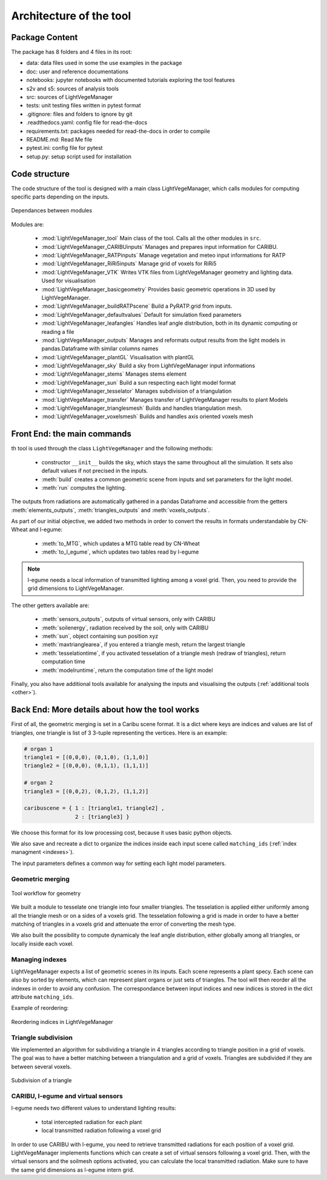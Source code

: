 .. _architecture:

Architecture of the tool
=========================

.. _package:

Package Content
-----------------

The package has 8 folders and 4 files in its root:

- data: data files used in some the use examples in the package
 
- doc: user and reference documentations

- notebooks: jupyter notebooks with documented tutorials exploring the tool features

- s2v and s5: sources of analysis tools
  
- src: sources of LightVegeManager
  
- tests: unit testing files written in pytest format
  
- .gitignore: files and folders to ignore by git

- .readthedocs.yaml: config file for read-the-docs

- requirements.txt: packages needed for read-the-docs in order to compile
  
- README.md: Read Me file

- pytest.ini: config file for pytest
  
- setup.py: setup script used for installation

.. _structure:

Code structure
---------------

The code structure of the tool is designed with a main class LightVegeManager, which calls modules for computing specific 
parts depending on the inputs.

.. figure:: _img/diagram_classmodules.png
    :align: center
    
    Dependances between modules


Modules are:

    * :mod:`LightVegeManager_tool` Main class of the tool. Calls all the other modules in ``src``.

    * :mod:`LightVegeManager_CARIBUinputs` Manages and prepares input information for CARIBU.

    * :mod:`LightVegeManager_RATPinputs` Manage vegetation and meteo input informations for RATP
    
    * :mod:`LightVegeManager_RiRi5inputs` Manage grid of voxels for RiRi5

    * :mod:`LightVegeManager_VTK` Writes VTK files from LightVegeManager geometry and lighting data. Used for visualisation

    * :mod:`LightVegeManager_basicgeometry` Provides basic geometric operations in 3D used by LightVegeManager. 

    * :mod:`LightVegeManager_buildRATPscene` Build a PyRATP.grid from inputs.

    * :mod:`LightVegeManager_defaultvalues` Default for simulation fixed parameters

    * :mod:`LightVegeManager_leafangles` Handles leaf angle distribution, both in its dynamic computing or reading a file

    * :mod:`LightVegeManager_outputs` Manages and reformats output results from the light models in pandas.Dataframe with similar columns names

    * :mod:`LightVegeManager_plantGL` Visualisation with plantGL

    * :mod:`LightVegeManager_sky` Build a sky from LightVegeManager input informations

    * :mod:`LightVegeManager_stems` Manages stems element

    * :mod:`LightVegeManager_sun` Build a sun respecting each light model format

    * :mod:`LightVegeManager_tesselator` Manages subdivision of a triangulation

    * :mod:`LightVegeManager_transfer` Manages transfer of LightVegeManager results to plant Models

    * :mod:`LightVegeManager_trianglesmesh` Builds and handles triangulation mesh.

    * :mod:`LightVegeManager_voxelsmesh` Builds and handles axis oriented voxels mesh


.. _frontend:

Front End: the main commands 
------------------------------

th tool is used through the class ``LightVegeManager`` and the following methods:

    * constructor ``__init__`` builds the sky, which stays the same throughout all the simulation. It sets also default values if not precised in the inputs.

    * :meth:`build` creates a common geometric scene from inputs and set parameters for the light model.

    * :meth:`run` computes the lighting. 

The outputs from radiations are automatically gathered in a pandas Dataframe and accessible from the getters :meth:`elements_outputs`, :meth:`triangles_outputs` and :meth:`voxels_outputs`.

As part of our initial objective, we added two methods in order to convert the results in formats understandable by CN-Wheat and l-egume:

    * :meth:`to_MTG`, which updates a MTG table read by CN-Wheat
    
    * :meth:`to_l_egume`, which updates two tables read by l-egume

.. note:: l-egume needs a local information of transmitted lighting among a voxel grid. Then, you need to provide the grid dimensions to LightVegeManager.

The other getters available are:

    * :meth:`sensors_outputs`, outputs of virtual sensors, only with CARIBU
    * :meth:`soilenergy`, radiation received by the soil, only with CARIBU
    * :meth:`sun`, object containing sun position xyz
    * :meth:`maxtrianglearea`, if you entered a triangle mesh, return the largest triangle
    * :meth:`tesselationtime`, if you activated tesselation of a triangle mesh (redraw of triangles), return computation time
    * :meth:`modelruntime`, return the computation time of the light model

Finally, you also have additional tools available for analysing the inputs and visualising the outputs (:ref:`additional tools <other>`).

.. _backend:

Back End: More details about how the tool works
-------------------------------------------------

First of all, the geometric merging is set in a Caribu scene format. It is a dict where keys are indices and values are list of triangles, one triangle is list of 3 3-tuple representing the vertices. 
Here is an example:

.. code-block:: python

    # organ 1
    triangle1 = [(0,0,0), (0,1,0), (1,1,0)]
    triangle2 = [(0,0,0), (0,1,1), (1,1,1)]

    # organ 2
    triangle3 = [(0,0,2), (0,1,2), (1,1,2)]

    caribuscene = { 1 : [triangle1, triangle2] ,
                    2 : [triangle3] }

We choose this format for its low processing cost, because it uses basic python objects.

We also save and recreate a dict to organize the indices inside each input scene called ``matching_ids`` (:ref:`index managment <indexes>`). 

The input parameters defines a common way for setting each light model parameters.

Geometric merging
*****************

.. figure:: _img/merging.png
    :align: center

    Tool workflow for geometry

We built a module to tesselate one triangle into four smaller triangles. The tesselation is applied either uniformly among all the triangle mesh or on a sides of a voxels grid.
The tesselation following a grid is made in order to have a better matching of triangles in a voxels grid and attenuate the error of converting the mesh type.

We also built the possibility to compute dynamicaly the leaf angle distribution, either globally among all triangles, or locally inside each voxel.

.. _indexes:

Managing indexes
*****************

LightVegeManager expects a list of geometric scenes in its inputs. Each scene represents a plant specy. 
Each scene can also by sorted by elements, which can represent plant organs or just sets of triangles.
The tool will then reorder all the indexes in order to avoid any confusion. 
The correspondance between input indices and new indices is stored in the dict attribute ``matching_ids``.

Example of reordering:

.. figure:: _img/indices.png
    :align: center

    Reordering indices in LightVegeManager


Triangle subdivision
*********************

We implemented an algorithm for subdividing a triangle in 4 triangles according to triangle position in a grid of voxels.
The goal was to have a better matching between a triangulation and a grid of voxels. 
Triangles are subdivided if they are between several voxels. 

.. figure:: _img/tesselation.PNG
    :align: center
    :scale: 50%

    Subdivision of a triangle


CARIBU, l-egume and virtual sensors
************************************

l-egume needs two different values to understand lighting results:

    * total intercepted radiation for each plant
    
    * local transmitted radiation following a voxel grid

In order to use CARIBU with l-egume, you need to retrieve transmitted radiations for each position of a voxel grid. 
LightVegeManager implements functions which can create a set of virtual sensors following a voxel grid.
Then, with the virtual sensors and the soilmesh options activated, you can calculate the local transmitted radiation.
Make sure to have the same grid dimensions as l-egume intern grid.


